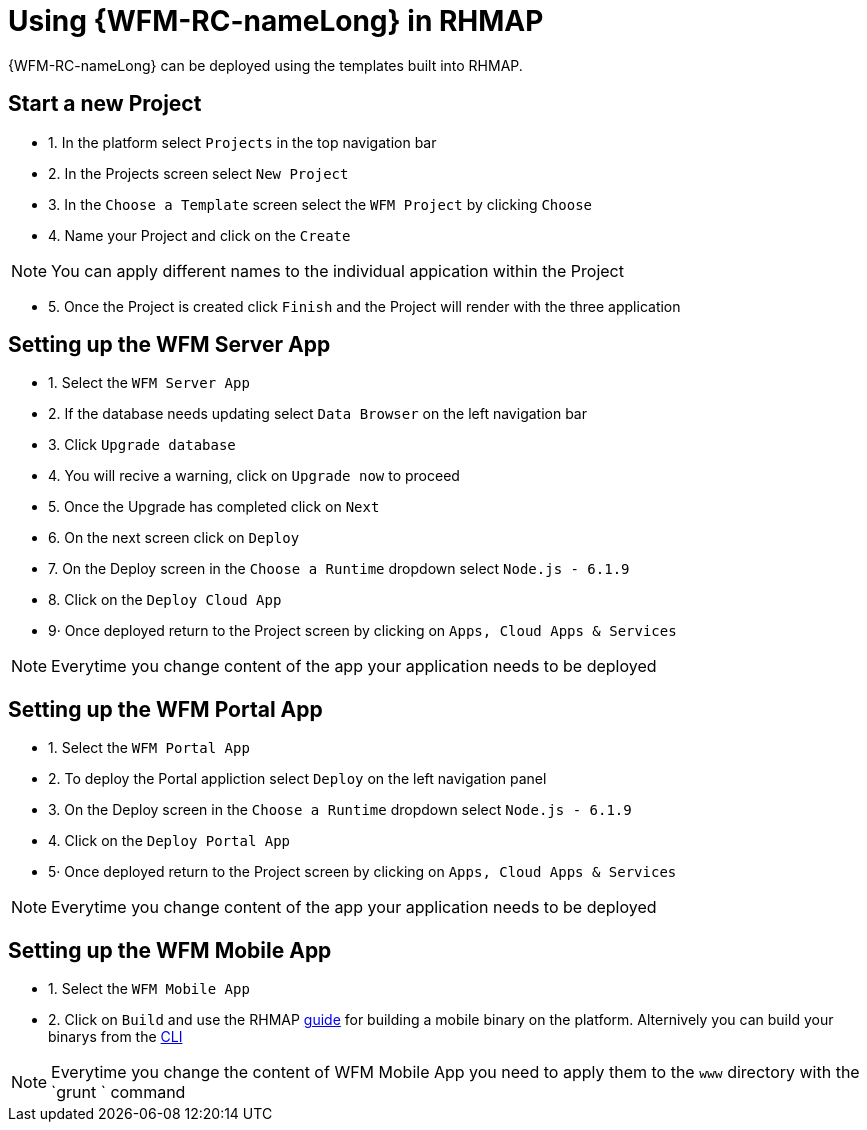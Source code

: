 = Using {WFM-RC-nameLong} in RHMAP

{WFM-RC-nameLong} can be deployed using the templates built into RHMAP.

== Start a new Project

- 1. In the platform select `Projects` in the top navigation bar
- 2. In the Projects screen select `New Project`
- 3. In the `Choose a Template` screen select the `WFM Project` by clicking `Choose`
- 4. Name your Project and click on the `Create`

NOTE: You can apply different names to the individual appication within the Project

- 5. Once the Project is created click `Finish` and the Project will render with the three application

== Setting up the WFM Server App

- 1. Select the `WFM Server App` 
- 2. If the database needs updating select `Data Browser` on the left navigation bar
- 3. Click `Upgrade database`
- 4. You will recive a warning, click on `Upgrade now` to proceed 
- 5. Once the Upgrade has completed click on `Next`
- 6. On the next screen click on `Deploy`
- 7. On the Deploy screen in the `Choose a Runtime` dropdown select `Node.js - 6.1.9`
- 8. Click on the `Deploy Cloud App`
- 9· Once deployed return to the Project screen by clicking on `Apps, Cloud Apps & Services`

NOTE: Everytime you change content of the app your application needs to be deployed

== Setting up the WFM Portal App

- 1. Select the `WFM Portal App` 
- 2. To deploy the Portal appliction select `Deploy` on the left navigation panel
- 3. On the Deploy screen in the `Choose a Runtime` dropdown select `Node.js - 6.1.9`
- 4. Click on the `Deploy Portal App`
- 5· Once deployed return to the Project screen by clicking on `Apps, Cloud Apps & Services`

NOTE: Everytime you change content of the app your application needs to be deployed

== Setting up the WFM Mobile App

- 1. Select the `WFM Mobile App`
- 2. Click on `Build` and use the RHMAP link:https://access.redhat.com/documentation/en-us/red_hat_mobile_application_platform/4.5/html-single/getting_started/#run-the-client-app-on-a-mobile-device[guide] for building a mobile binary on the platform.
Alternively you can build your binarys from  the link:https://access.redhat.com/documentation/en-us/red_hat_mobile_application_platform/4.5/html-single/local_development_guide/#building-an-app-binary[CLI]

NOTE: Everytime you change the content of  WFM Mobile App you need to apply them to the `www` directory with the `grunt ` command
